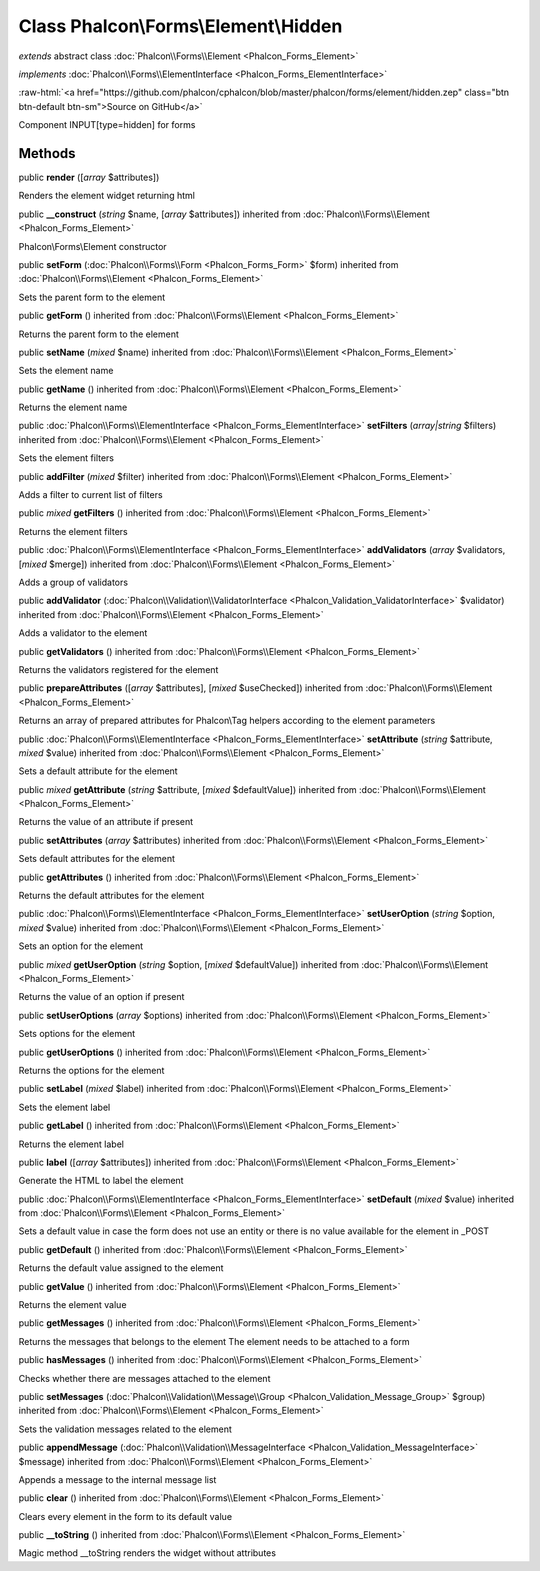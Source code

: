 Class **Phalcon\\Forms\\Element\\Hidden**
=========================================

*extends* abstract class :doc:`Phalcon\\Forms\\Element <Phalcon_Forms_Element>`

*implements* :doc:`Phalcon\\Forms\\ElementInterface <Phalcon_Forms_ElementInterface>`

.. role:: raw-html(raw)
   :format: html

:raw-html:`<a href="https://github.com/phalcon/cphalcon/blob/master/phalcon/forms/element/hidden.zep" class="btn btn-default btn-sm">Source on GitHub</a>`

Component INPUT[type=hidden] for forms


Methods
-------

public  **render** ([*array* $attributes])

Renders the element widget returning html



public  **__construct** (*string* $name, [*array* $attributes]) inherited from :doc:`Phalcon\\Forms\\Element <Phalcon_Forms_Element>`

Phalcon\\Forms\\Element constructor



public  **setForm** (:doc:`Phalcon\\Forms\\Form <Phalcon_Forms_Form>` $form) inherited from :doc:`Phalcon\\Forms\\Element <Phalcon_Forms_Element>`

Sets the parent form to the element



public  **getForm** () inherited from :doc:`Phalcon\\Forms\\Element <Phalcon_Forms_Element>`

Returns the parent form to the element



public  **setName** (*mixed* $name) inherited from :doc:`Phalcon\\Forms\\Element <Phalcon_Forms_Element>`

Sets the element name



public  **getName** () inherited from :doc:`Phalcon\\Forms\\Element <Phalcon_Forms_Element>`

Returns the element name



public :doc:`Phalcon\\Forms\\ElementInterface <Phalcon_Forms_ElementInterface>`  **setFilters** (*array|string* $filters) inherited from :doc:`Phalcon\\Forms\\Element <Phalcon_Forms_Element>`

Sets the element filters



public  **addFilter** (*mixed* $filter) inherited from :doc:`Phalcon\\Forms\\Element <Phalcon_Forms_Element>`

Adds a filter to current list of filters



public *mixed*  **getFilters** () inherited from :doc:`Phalcon\\Forms\\Element <Phalcon_Forms_Element>`

Returns the element filters



public :doc:`Phalcon\\Forms\\ElementInterface <Phalcon_Forms_ElementInterface>`  **addValidators** (*array* $validators, [*mixed* $merge]) inherited from :doc:`Phalcon\\Forms\\Element <Phalcon_Forms_Element>`

Adds a group of validators



public  **addValidator** (:doc:`Phalcon\\Validation\\ValidatorInterface <Phalcon_Validation_ValidatorInterface>` $validator) inherited from :doc:`Phalcon\\Forms\\Element <Phalcon_Forms_Element>`

Adds a validator to the element



public  **getValidators** () inherited from :doc:`Phalcon\\Forms\\Element <Phalcon_Forms_Element>`

Returns the validators registered for the element



public  **prepareAttributes** ([*array* $attributes], [*mixed* $useChecked]) inherited from :doc:`Phalcon\\Forms\\Element <Phalcon_Forms_Element>`

Returns an array of prepared attributes for Phalcon\\Tag helpers according to the element parameters



public :doc:`Phalcon\\Forms\\ElementInterface <Phalcon_Forms_ElementInterface>`  **setAttribute** (*string* $attribute, *mixed* $value) inherited from :doc:`Phalcon\\Forms\\Element <Phalcon_Forms_Element>`

Sets a default attribute for the element



public *mixed*  **getAttribute** (*string* $attribute, [*mixed* $defaultValue]) inherited from :doc:`Phalcon\\Forms\\Element <Phalcon_Forms_Element>`

Returns the value of an attribute if present



public  **setAttributes** (*array* $attributes) inherited from :doc:`Phalcon\\Forms\\Element <Phalcon_Forms_Element>`

Sets default attributes for the element



public  **getAttributes** () inherited from :doc:`Phalcon\\Forms\\Element <Phalcon_Forms_Element>`

Returns the default attributes for the element



public :doc:`Phalcon\\Forms\\ElementInterface <Phalcon_Forms_ElementInterface>`  **setUserOption** (*string* $option, *mixed* $value) inherited from :doc:`Phalcon\\Forms\\Element <Phalcon_Forms_Element>`

Sets an option for the element



public *mixed*  **getUserOption** (*string* $option, [*mixed* $defaultValue]) inherited from :doc:`Phalcon\\Forms\\Element <Phalcon_Forms_Element>`

Returns the value of an option if present



public  **setUserOptions** (*array* $options) inherited from :doc:`Phalcon\\Forms\\Element <Phalcon_Forms_Element>`

Sets options for the element



public  **getUserOptions** () inherited from :doc:`Phalcon\\Forms\\Element <Phalcon_Forms_Element>`

Returns the options for the element



public  **setLabel** (*mixed* $label) inherited from :doc:`Phalcon\\Forms\\Element <Phalcon_Forms_Element>`

Sets the element label



public  **getLabel** () inherited from :doc:`Phalcon\\Forms\\Element <Phalcon_Forms_Element>`

Returns the element label



public  **label** ([*array* $attributes]) inherited from :doc:`Phalcon\\Forms\\Element <Phalcon_Forms_Element>`

Generate the HTML to label the element



public :doc:`Phalcon\\Forms\\ElementInterface <Phalcon_Forms_ElementInterface>`  **setDefault** (*mixed* $value) inherited from :doc:`Phalcon\\Forms\\Element <Phalcon_Forms_Element>`

Sets a default value in case the form does not use an entity or there is no value available for the element in _POST



public  **getDefault** () inherited from :doc:`Phalcon\\Forms\\Element <Phalcon_Forms_Element>`

Returns the default value assigned to the element



public  **getValue** () inherited from :doc:`Phalcon\\Forms\\Element <Phalcon_Forms_Element>`

Returns the element value



public  **getMessages** () inherited from :doc:`Phalcon\\Forms\\Element <Phalcon_Forms_Element>`

Returns the messages that belongs to the element The element needs to be attached to a form



public  **hasMessages** () inherited from :doc:`Phalcon\\Forms\\Element <Phalcon_Forms_Element>`

Checks whether there are messages attached to the element



public  **setMessages** (:doc:`Phalcon\\Validation\\Message\\Group <Phalcon_Validation_Message_Group>` $group) inherited from :doc:`Phalcon\\Forms\\Element <Phalcon_Forms_Element>`

Sets the validation messages related to the element



public  **appendMessage** (:doc:`Phalcon\\Validation\\MessageInterface <Phalcon_Validation_MessageInterface>` $message) inherited from :doc:`Phalcon\\Forms\\Element <Phalcon_Forms_Element>`

Appends a message to the internal message list



public  **clear** () inherited from :doc:`Phalcon\\Forms\\Element <Phalcon_Forms_Element>`

Clears every element in the form to its default value



public  **__toString** () inherited from :doc:`Phalcon\\Forms\\Element <Phalcon_Forms_Element>`

Magic method __toString renders the widget without attributes



